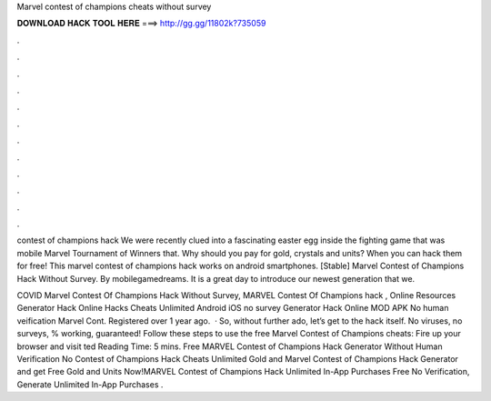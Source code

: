 Marvel contest of champions cheats without survey



𝐃𝐎𝐖𝐍𝐋𝐎𝐀𝐃 𝐇𝐀𝐂𝐊 𝐓𝐎𝐎𝐋 𝐇𝐄𝐑𝐄 ===> http://gg.gg/11802k?735059



.



.



.



.



.



.



.



.



.



.



.



.

contest of champions hack We were recently clued into a fascinating easter egg inside the fighting game that was mobile Marvel Tournament of Winners that. Why should you pay for gold, crystals and units? When you can hack them for free! This marvel contest of champions hack works on android smartphones. [Stable] Marvel Contest of Champions Hack Without Survey. By mobilegamedreams. It is a great day to introduce our newest generation that we.

COVID Marvel Contest Of Champions Hack Without Survey, MARVEL Contest Of Champions hack , Online Resources Generator Hack Online Hacks Cheats Unlimited Android iOS no survey Generator Hack Online MOD APK No human veification Marvel Cont. Registered over 1 year ago.  · So, without further ado, let’s get to the hack itself. No viruses, no surveys, % working, guaranteed! Follow these steps to use the free Marvel Contest of Champions cheats: Fire up your browser and visit ted Reading Time: 5 mins. Free MARVEL Contest of Champions Hack Generator Without Human Verification No  Contest of Champions Hack Cheats Unlimited Gold and Marvel Contest of Champions Hack Generator and get Free Gold and Units Now!MARVEL Contest of Champions Hack Unlimited In-App Purchases Free No Verification, Generate Unlimited In-App Purchases .
